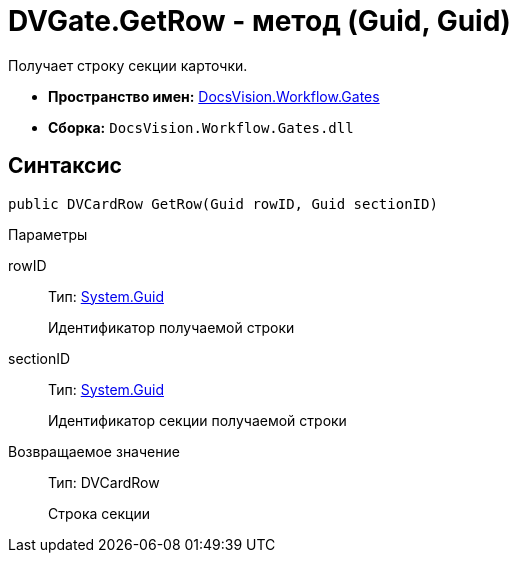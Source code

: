= DVGate.GetRow - метод (Guid, Guid)

Получает строку секции карточки.

* *Пространство имен:* xref:api/DocsVision/Workflow/Gates/Gates_NS.adoc[DocsVision.Workflow.Gates]
* *Сборка:* `DocsVision.Workflow.Gates.dll`

== Синтаксис

[source,csharp]
----
public DVCardRow GetRow(Guid rowID, Guid sectionID)
----

Параметры

rowID::
Тип: http://msdn.microsoft.com/ru-ru/library/system.guid.aspx[System.Guid]
+
Идентификатор получаемой строки
sectionID::
Тип: http://msdn.microsoft.com/ru-ru/library/system.guid.aspx[System.Guid]
+
Идентификатор секции получаемой строки

Возвращаемое значение::
Тип: [.keyword .apiname]#DVCardRow#
+
Строка секции
